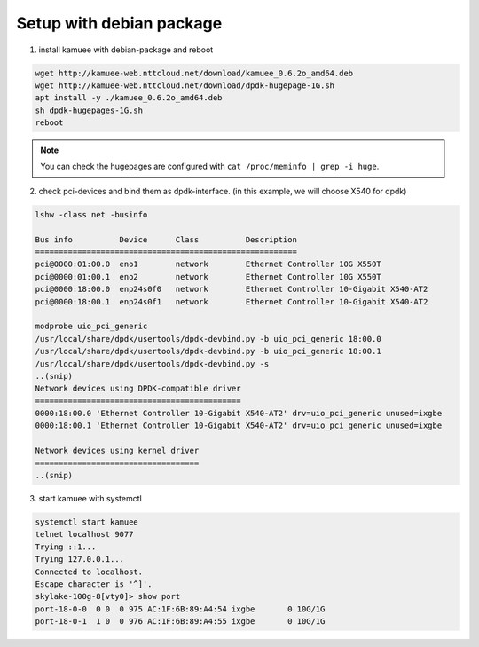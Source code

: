 
Setup with debian package
=========================

1. install kamuee with debian-package and reboot

.. code-block:: text

  wget http://kamuee-web.nttcloud.net/download/kamuee_0.6.2o_amd64.deb
  wget http://kamuee-web.nttcloud.net/download/dpdk-hugepage-1G.sh
  apt install -y ./kamuee_0.6.2o_amd64.deb
  sh dpdk-hugepages-1G.sh
  reboot

.. note::

  You can check the hugepages are configured with
  ``cat /proc/meminfo | grep -i huge``.

2. check pci-devices and bind them as dpdk-interface. (in this example, we will choose X540 for dpdk)

.. code-block:: text

  lshw -class net -businfo

  Bus info          Device      Class          Description
  ========================================================
  pci@0000:01:00.0  eno1        network        Ethernet Controller 10G X550T
  pci@0000:01:00.1  eno2        network        Ethernet Controller 10G X550T
  pci@0000:18:00.0  enp24s0f0   network        Ethernet Controller 10-Gigabit X540-AT2
  pci@0000:18:00.1  enp24s0f1   network        Ethernet Controller 10-Gigabit X540-AT2

  modprobe uio_pci_generic
  /usr/local/share/dpdk/usertools/dpdk-devbind.py -b uio_pci_generic 18:00.0
  /usr/local/share/dpdk/usertools/dpdk-devbind.py -b uio_pci_generic 18:00.1
  /usr/local/share/dpdk/usertools/dpdk-devbind.py -s
  ..(snip)
  Network devices using DPDK-compatible driver
  ============================================
  0000:18:00.0 'Ethernet Controller 10-Gigabit X540-AT2' drv=uio_pci_generic unused=ixgbe
  0000:18:00.1 'Ethernet Controller 10-Gigabit X540-AT2' drv=uio_pci_generic unused=ixgbe

  Network devices using kernel driver
  ===================================
  ..(snip)

3. start kamuee with systemctl

.. code-block:: text

  systemctl start kamuee
  telnet localhost 9077
  Trying ::1...
  Trying 127.0.0.1...
  Connected to localhost.
  Escape character is '^]'.
  skylake-100g-8[vty0]> show port
  port-18-0-0  0 0  0 975 AC:1F:6B:89:A4:54 ixgbe       0 10G/1G
  port-18-0-1  1 0  0 976 AC:1F:6B:89:A4:55 ixgbe       0 10G/1G


